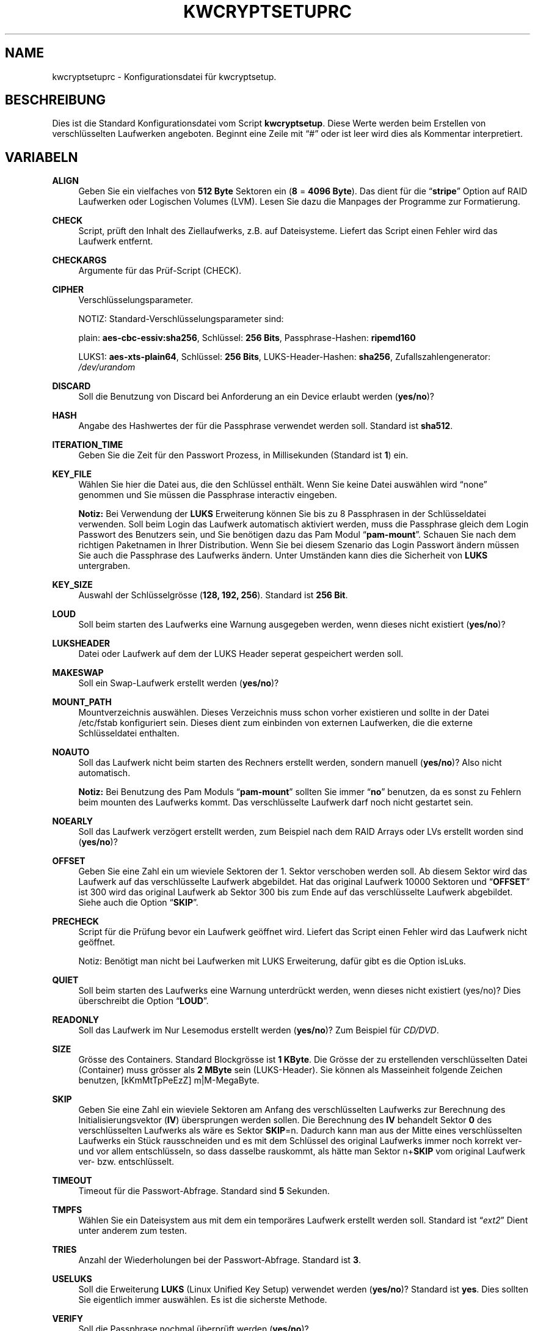 '\" t
.\"     Title: KWCRYPTSETUPRC
.\"    Author: Kai Wilke <kiste@netzworkk.de>
.\" Generator: DocBook XSL Stylesheets v1.79.1 <http://docbook.sf.net/>
.\"      Date: 09/12/2017
.\"    Manual: Benutzer Anleitung
.\"    Source: Version 0.2.4
.\"  Language: English
.\"
.TH "KWCRYPTSETUPRC" "5" "09/12/2017" "Version 0.2.4" "Benutzer Anleitung"
.\" -----------------------------------------------------------------
.\" * Define some portability stuff
.\" -----------------------------------------------------------------
.\" ~~~~~~~~~~~~~~~~~~~~~~~~~~~~~~~~~~~~~~~~~~~~~~~~~~~~~~~~~~~~~~~~~
.\" http://bugs.debian.org/507673
.\" http://lists.gnu.org/archive/html/groff/2009-02/msg00013.html
.\" ~~~~~~~~~~~~~~~~~~~~~~~~~~~~~~~~~~~~~~~~~~~~~~~~~~~~~~~~~~~~~~~~~
.ie \n(.g .ds Aq \(aq
.el       .ds Aq '
.\" -----------------------------------------------------------------
.\" * set default formatting
.\" -----------------------------------------------------------------
.\" disable hyphenation
.nh
.\" disable justification (adjust text to left margin only)
.ad l
.\" -----------------------------------------------------------------
.\" * MAIN CONTENT STARTS HERE *
.\" -----------------------------------------------------------------
.SH "NAME"
kwcryptsetuprc \- Konfigurationsdatei f\(:ur kwcryptsetup\&.
.SH "BESCHREIBUNG"
.PP
Dies ist die Standard Konfigurationsdatei vom Script
\fBkwcryptsetup\fR\&. Diese Werte werden beim Erstellen von verschl\(:usselten Laufwerken angeboten\&. Beginnt eine Zeile mit
\(lq#\(rq
oder ist leer wird dies als Kommentar interpretiert\&.
.SH "VARIABELN"
.PP
\fBALIGN\fR
.RS 4
Geben Sie ein vielfaches von
\fB512 Byte\fR
Sektoren ein (\fB8\fR
=
\fB4096 Byte\fR)\&. Das dient f\(:ur die
\(lq\fBstripe\fR\(rq
Option auf RAID Laufwerken oder Logischen Volumes (LVM)\&. Lesen Sie dazu die Manpages der Programme zur Formatierung\&.
.RE
.PP
\fBCHECK\fR
.RS 4
Script, pr\(:uft den Inhalt des Ziellaufwerks, z\&.B\&. auf Dateisysteme\&. Liefert das Script einen Fehler wird das Laufwerk entfernt\&.
.RE
.PP
\fBCHECKARGS\fR
.RS 4
Argumente f\(:ur das Pr\(:uf\-Script (CHECK)\&.
.RE
.PP
\fBCIPHER\fR
.RS 4
Verschl\(:usselungsparameter\&.
.sp
NOTIZ: Standard\-Verschl\(:usselungsparameter sind:
.sp
plain: \fBaes\-cbc\-essiv:sha256\fR, Schl\(:ussel: \fB256 Bits\fR, Passphrase\-Hashen: \fBripemd160\fR
.sp
LUKS1: \fBaes\-xts\-plain64\fR, Schl\(:ussel: \fB256 Bits\fR, LUKS\-Header\-Hashen: \fBsha256\fR, Zufallszahlengenerator: \fI/dev/urandom\fR
.RE
.PP
\fBDISCARD\fR
.RS 4
Soll die Benutzung von Discard bei Anforderung an ein Device erlaubt werden (\fByes/no\fR)?
.RE
.PP
\fBHASH\fR
.RS 4
Angabe des Hashwertes der f\(:ur die Passphrase verwendet werden soll\&. Standard ist
\fBsha512\fR\&.
.RE
.PP
\fBITERATION_TIME\fR
.RS 4
Geben Sie die Zeit f\(:ur den Passwort Prozess, in Millisekunden (Standard ist
\fB1\fR) ein\&.
.RE
.PP
\fBKEY_FILE\fR
.RS 4
W\(:ahlen Sie hier die Datei aus, die den Schl\(:ussel enth\(:alt\&. Wenn Sie keine Datei ausw\(:ahlen wird
\(lqnone\(rq
genommen und Sie m\(:ussen die Passphrase interactiv eingeben\&.
.sp
\fBNotiz:\fR
Bei Verwendung der
\fBLUKS\fR
Erweiterung k\(:onnen Sie bis zu 8 Passphrasen in der Schl\(:usseldatei verwenden\&. Soll beim Login das Laufwerk automatisch aktiviert werden, muss die Passphrase gleich dem Login Passwort des Benutzers sein, und Sie ben\(:otigen dazu das Pam Modul
\(lq\fBpam\-mount\fR\(rq\&. Schauen Sie nach dem richtigen Paketnamen in Ihrer Distribution\&. Wenn Sie bei diesem Szenario das Login Passwort \(:andern m\(:ussen Sie auch die Passphrase des Laufwerks \(:andern\&. Unter Umst\(:anden kann dies die Sicherheit von
\fBLUKS\fR
untergraben\&.
.RE
.PP
\fBKEY_SIZE\fR
.RS 4
Auswahl der Schl\(:usselgr\(:osse (\fB128, 192, 256\fR)\&. Standard ist
\fB256 Bit\fR\&.
.RE
.PP
\fBLOUD\fR
.RS 4
Soll beim starten des Laufwerks eine Warnung ausgegeben werden, wenn dieses nicht existiert (\fByes/no\fR)?
.RE
.PP
\fBLUKSHEADER\fR
.RS 4
Datei oder Laufwerk auf dem der LUKS Header seperat gespeichert werden soll\&.
.RE
.PP
\fBMAKESWAP\fR
.RS 4
Soll ein Swap\-Laufwerk erstellt werden (\fByes/no\fR)?
.RE
.PP
\fBMOUNT_PATH\fR
.RS 4
Mountverzeichnis ausw\(:ahlen\&. Dieses Verzeichnis muss schon vorher existieren und sollte in der Datei
/etc/fstab
konfiguriert sein\&. Dieses dient zum einbinden von externen Laufwerken, die die externe Schl\(:usseldatei enthalten\&.
.RE
.PP
\fBNOAUTO\fR
.RS 4
Soll das Laufwerk nicht beim starten des Rechners erstellt werden, sondern manuell (\fByes/no\fR)? Also nicht automatisch\&.
.sp
\fBNotiz:\fR
Bei Benutzung des Pam Moduls
\(lq\fBpam\-mount\fR\(rq
sollten Sie immer
\(lq\fBno\fR\(rq
benutzen, da es sonst zu Fehlern beim mounten des Laufwerks kommt\&. Das verschl\(:usselte Laufwerk darf noch nicht gestartet sein\&.
.RE
.PP
\fBNOEARLY\fR
.RS 4
Soll das Laufwerk verz\(:ogert erstellt werden, zum Beispiel nach dem RAID Arrays oder LVs erstellt worden sind (\fByes/no\fR)?
.RE
.PP
\fBOFFSET\fR
.RS 4
Geben Sie eine Zahl ein um wieviele Sektoren der 1\&. Sektor verschoben werden soll\&. Ab diesem Sektor wird das Laufwerk auf das verschl\(:usselte Laufwerk abgebildet\&. Hat das original Laufwerk
10000
Sektoren und
\(lq\fBOFFSET\fR\(rq
ist
300
wird das original Laufwerk ab Sektor
300
bis zum Ende auf das verschl\(:usselte Laufwerk abgebildet\&. Siehe auch die Option
\(lq\fBSKIP\fR\(rq\&.
.RE
.PP
\fBPRECHECK\fR
.RS 4
Script f\(:ur die Pr\(:ufung bevor ein Laufwerk ge\(:offnet wird\&. Liefert das Script einen Fehler wird das Laufwerk nicht ge\(:offnet\&.
.sp
Notiz: Ben\(:otigt man nicht bei Laufwerken mit LUKS Erweiterung, daf\(:ur gibt es die Option isLuks\&.
.RE
.PP
\fBQUIET\fR
.RS 4
Soll beim starten des Laufwerks eine Warnung unterdr\(:uckt werden, wenn dieses nicht existiert (yes/no)? Dies \(:uberschreibt die Option
\(lq\fBLOUD\fR\(rq\&.
.RE
.PP
\fBREADONLY\fR
.RS 4
Soll das Laufwerk im Nur Lesemodus erstellt werden (\fByes/no\fR)? Zum Beispiel f\(:ur \fICD/DVD\fR\&.
.RE
.PP
\fBSIZE\fR
.RS 4
Gr\(:osse des Containers\&. Standard Blockgr\(:osse ist
\fB1 KByte\fR\&. Die Gr\(:osse der zu erstellenden verschl\(:usselten Datei (Container) muss gr\(:osser als
\fB2 MByte\fR
sein (LUKS\-Header)\&. Sie k\(:onnen als Masseinheit folgende Zeichen benutzen, [kKmMtTpPeEzZ]
m|M\-MegaByte\&.
.RE
.PP
\fBSKIP\fR
.RS 4
Geben Sie eine Zahl ein wieviele Sektoren am Anfang des verschl\(:usselten Laufwerks zur Berechnung des Initialisierungsvektor (\fBIV\fR) \(:ubersprungen werden sollen\&. Die Berechnung des
\fBIV\fR
behandelt Sektor
\fB0\fR
des verschl\(:usselten Laufwerks als w\(:are es Sektor
\fBSKIP\fR=n\&. Dadurch kann man aus der Mitte eines verschl\(:usselten Laufwerks ein St\(:uck rausschneiden und es mit dem Schl\(:ussel des original Laufwerks immer noch korrekt ver\- und vor allem entschl\(:usseln, so dass dasselbe rauskommt, als h\(:atte man Sektor
n+\fBSKIP\fR
vom original Laufwerk ver\- bzw\&. entschl\(:usselt\&.
.RE
.PP
\fBTIMEOUT\fR
.RS 4
Timeout f\(:ur die Passwort\-Abfrage\&. Standard sind
\fB5\fR
Sekunden\&.
.RE
.PP
\fBTMPFS\fR
.RS 4
W\(:ahlen Sie ein Dateisystem aus mit dem ein tempor\(:ares Laufwerk erstellt werden soll\&. Standard ist
\(lq\fIext2\fR\(rq
Dient unter anderem zum testen\&.
.RE
.PP
\fBTRIES\fR
.RS 4
Anzahl der Wiederholungen bei der Passwort\-Abfrage\&. Standard ist
\fB3\fR\&.
.RE
.PP
\fBUSELUKS\fR
.RS 4
Soll die Erweiterung
\fBLUKS\fR
(Linux Unified Key Setup) verwendet werden (\fByes/no\fR)? Standard ist
\fByes\fR\&. Dies sollten Sie eigentlich immer ausw\(:ahlen\&. Es ist die sicherste Methode\&.
.RE
.PP
\fBVERIFY\fR
.RS 4
Soll die Passphrase nochmal \(:uberpr\(:uft werden (\fByes/no\fR)?
.RE
.SH "DATEI"
.PP
\fI~/\&.kwtools/kwcryptsetuprc\fR
.RS 4
Dies ist die Konfigurations Datei f\(:ur
\fBkwcryptsetup\fR
F\(:ur weitere Details siehe
\fBkwcryptsetup\fR(8)\&.
.RE
.SH "SIEHE AUCH"
.PP
\fBcryptsetup\fR(8),
\fBdmsetup\fR(8),
\fBkwcryptsetup\fR(8)
.SH "AUTOR"
.PP
\fBKai Wilke\fR <\&kiste@netzworkk\&.de\&>
.RS 4
Die Manpage wurde in DocBook XML f\(:ur die Debian Distribution geschrieben\&.
.RE
.SH "COPYRIGHT"
.br
Copyright \(co 2002-2017 Kai Wilke
.br
